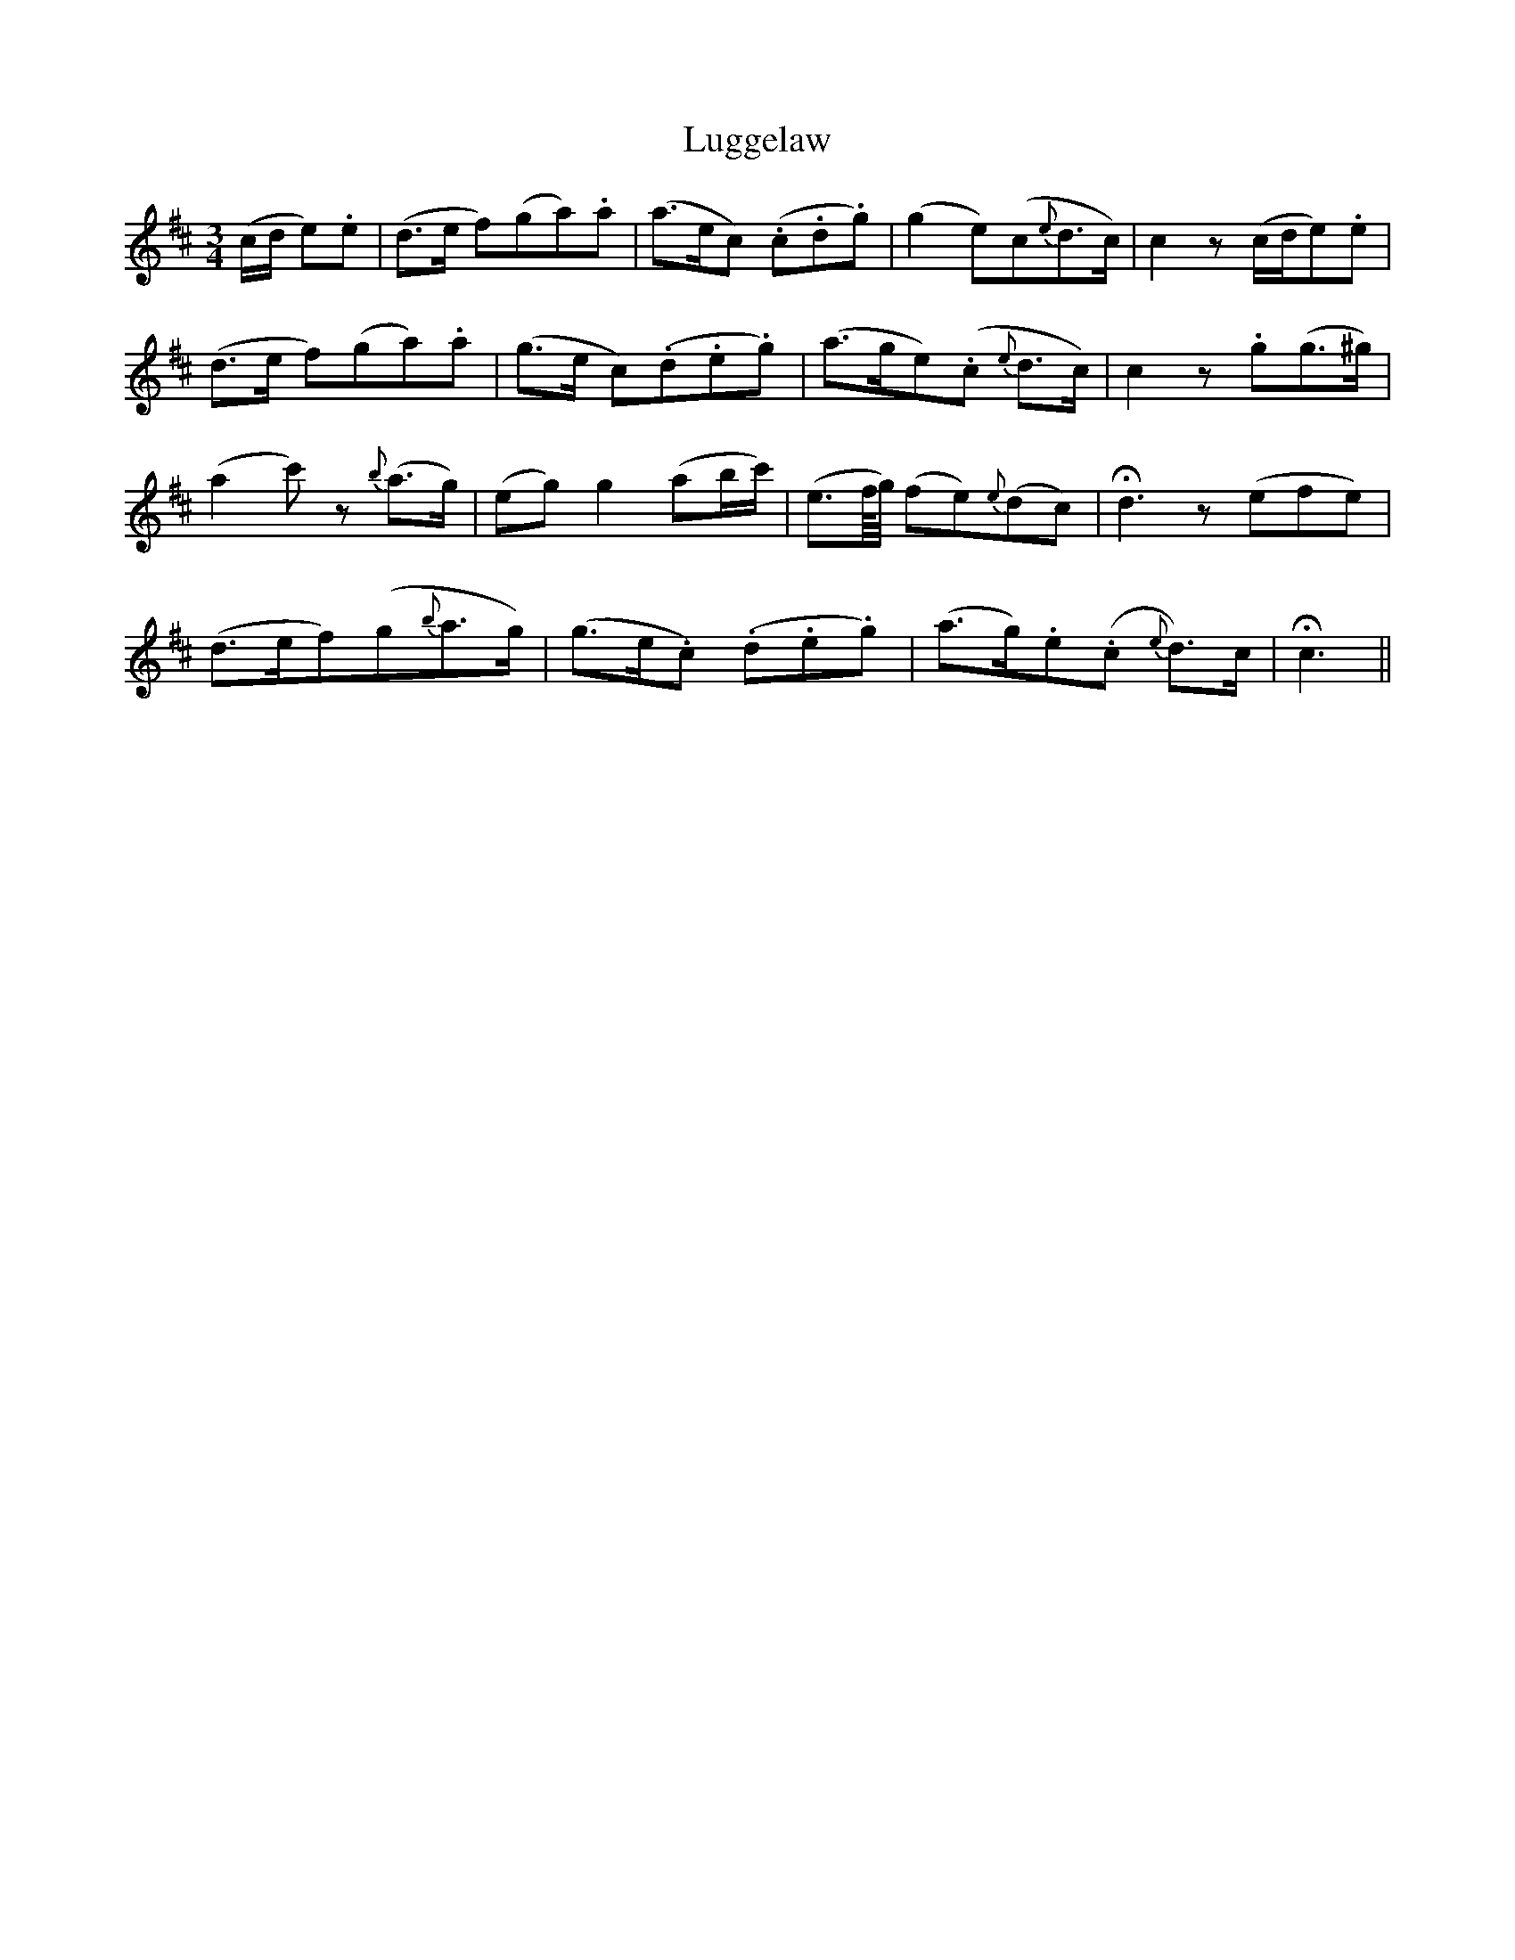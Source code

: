X: 24535
T: Luggelaw
R: waltz
M: 3/4
K: Dmajor
(c/d/ e).e|(d>e f)(ga).a|(a>ec) (.c.d.g)|(g2 e)(c{e}d>c)|c2 z (c/d/e).e|
(d>e f)(ga).a|(g>e c)(.d.e.g)|(a>ge)(.c {e}d>c)|c2 z .g(g>^g)|
(a2c') z{b}(a>g)|(eg) g2 (ab/c'/)|(e>f/4g/4) (fe){e}(dc)|!fermata!d3 z(efe)|
(d>ef)(g{b}a>g)|(g>e.c) (.d.e.g)|(a>g).e(.c {e}d>)c|!fermata!c3||

